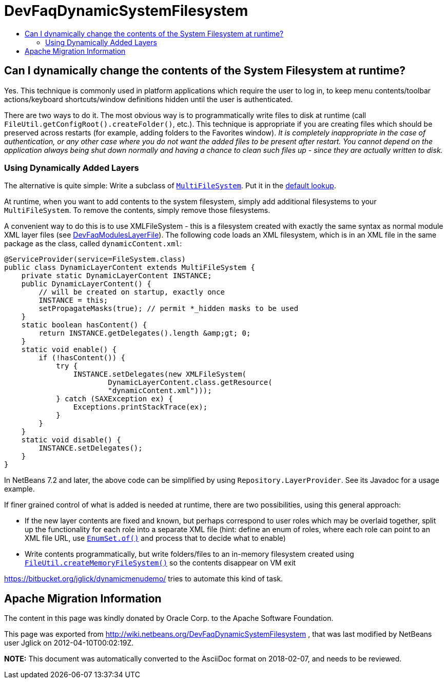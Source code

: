 // 
//     Licensed to the Apache Software Foundation (ASF) under one
//     or more contributor license agreements.  See the NOTICE file
//     distributed with this work for additional information
//     regarding copyright ownership.  The ASF licenses this file
//     to you under the Apache License, Version 2.0 (the
//     "License"); you may not use this file except in compliance
//     with the License.  You may obtain a copy of the License at
// 
//       http://www.apache.org/licenses/LICENSE-2.0
// 
//     Unless required by applicable law or agreed to in writing,
//     software distributed under the License is distributed on an
//     "AS IS" BASIS, WITHOUT WARRANTIES OR CONDITIONS OF ANY
//     KIND, either express or implied.  See the License for the
//     specific language governing permissions and limitations
//     under the License.
//

= DevFaqDynamicSystemFilesystem
:jbake-type: wiki
:jbake-tags: wiki, devfaq, needsreview
:markup-in-source: verbatim,quotes,macros
:jbake-status: published
:keywords: Apache NetBeans wiki DevFaqDynamicSystemFilesystem
:description: Apache NetBeans wiki DevFaqDynamicSystemFilesystem
:toc: left
:toc-title:
:syntax: true

== Can I dynamically change the contents of the System Filesystem at runtime?

Yes.  This technique is commonly used in platform applications which require the user to log in, to keep menu contents/toolbar actions/keyboard shortcuts/window definitions hidden until the user is authenticated.

There are two ways to do it.  The most obvious way is to programmatically write files to disk at runtime (call `FileUtil.getConfigRoot().createFolder()`, etc.).  This technique is appropriate if you are creating files which should be preserved across restarts (for example, adding folders to the Favorites window).  _It is completely inappropriate in the case of authentication, or any other case where you do not want the added files to be present after restart. You cannot depend on the application always being shut down normally and having a chance to clean such files up - since they are actually written to disk._

=== Using Dynamically Added Layers

The alternative is quite simple:  Write a subclass of `link:http://bits.netbeans.org/dev/javadoc/org-openide-filesystems/org/openide/filesystems/MultiFileSystem.html[MultiFileSystem]`.  Put it in the link:DevFaqLookupDefault.asciidoc[default lookup].

At runtime, when you want to add contents to the system filesystem, simply add additional filesystems to your `MultiFileSystem`.  To remove the contents, simply remove those filesystems.

A convenient way to do this is to use XMLFileSystem - this is a filesystem created with exactly the same syntax as normal module XML layer files (see link:DevFaqModulesLayerFile.asciidoc[DevFaqModulesLayerFile]). The following code loads an XML filesystem, which is in an XML file in the same package as the class, called `dynamicContent.xml`:

[source,java,subs="{markup-in-source}"]
----

@ServiceProvider(service=FileSystem.class)
public class DynamicLayerContent extends MultiFileSystem {
    private static DynamicLayerContent INSTANCE;
    public DynamicLayerContent() {
        // will be created on startup, exactly once
        INSTANCE = this;
        setPropagateMasks(true); // permit *_hidden masks to be used
    }
    static boolean hasContent() {
        return INSTANCE.getDelegates().length &amp;gt; 0;
    }
    static void enable() {
        if (!hasContent()) {
            try {
                INSTANCE.setDelegates(new XMLFileSystem(
                        DynamicLayerContent.class.getResource(
                        "dynamicContent.xml")));
            } catch (SAXException ex) {
                Exceptions.printStackTrace(ex);
            }
        }
    }
    static void disable() {
        INSTANCE.setDelegates();
    }
}
----

In NetBeans 7.2 and later, the above code can be simplified by using `Repository.LayerProvider`. See its Javadoc for a usage example.

If finer grained control of what is added is needed at runtime, there are two possibilities, using this general approach:

* If the new layer contents are fixed and known, but perhaps correspond to user roles which may be overlaid together, split up the functionality for each role into a separate XML file (hint: define an enum of roles, where each role can point to an XML file URL, use `link:http://java.sun.com/j2se/1.5.0/docs/api/java/util/EnumSet.html#of%28E,%20E...%29[EnumSet.of()]` and process that to decide what to enable)
* Write contents programmatically, but write folders/files to an in-memory filesystem created using `link:http://bits.netbeans.org/dev/javadoc/org-openide-filesystems/org/openide/filesystems/FileUtil.html#createMemoryFileSystem()[FileUtil.createMemoryFileSystem()]` so the contents disappear on VM exit

link:https://bitbucket.org/jglick/dynamicmenudemo/[https://bitbucket.org/jglick/dynamicmenudemo/] tries to automate this kind of task.

== Apache Migration Information

The content in this page was kindly donated by Oracle Corp. to the
Apache Software Foundation.

This page was exported from link:http://wiki.netbeans.org/DevFaqDynamicSystemFilesystem[http://wiki.netbeans.org/DevFaqDynamicSystemFilesystem] , 
that was last modified by NetBeans user Jglick 
on 2012-04-10T00:02:19Z.


*NOTE:* This document was automatically converted to the AsciiDoc format on 2018-02-07, and needs to be reviewed.
